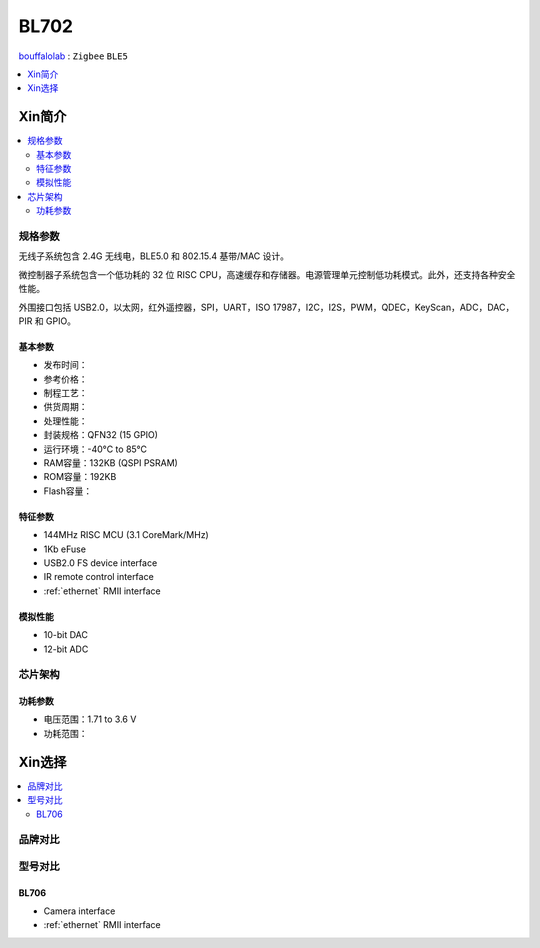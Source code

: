 
.. _bl702:

BL702
===============

`bouffalolab <https://www.bouffalolab.com/>`_ : ``Zigbee`` ``BLE5``

.. contents::
    :local:
    :depth: 1


Xin简介
-----------

.. image:: ./images/BL702s.png
    :target: https://www.bouffalolab.com/bl70X

.. contents::
    :local:

规格参数
~~~~~~~~~~~

无线子系统包含 2.4G 无线电，BLE5.0 和 802.15.4 基带/MAC 设计。

微控制器子系统包含一个低功耗的 32 位 RISC CPU，高速缓存和存储器。电源管理单元控制低功耗模式。此外，还支持各种安全性能。

外围接口包括 USB2.0，以太网，红外遥控器，SPI，UART，ISO 17987，I2C，I2S，PWM，QDEC，KeyScan，ADC，DAC，PIR 和 GPIO。

基本参数
^^^^^^^^^^^

* 发布时间：
* 参考价格：
* 制程工艺：
* 供货周期：
* 处理性能：
* 封装规格：QFN32 (15 GPIO)
* 运行环境：-40°C to 85°C
* RAM容量：132KB (QSPI PSRAM)
* ROM容量：192KB
* Flash容量：

特征参数
^^^^^^^^^^^

* 144MHz RISC MCU (3.1 CoreMark/MHz)
* 1Kb eFuse
* USB2.0 FS device interface
* IR remote control interface
* :ref:`ethernet` RMII interface

模拟性能
^^^^^^^^^^^

* 10-bit DAC
* 12-bit ADC

芯片架构
~~~~~~~~~~~

功耗参数
^^^^^^^^^^^

* 电压范围：1.71 to 3.6 V
* 功耗范围：


Xin选择
-----------

.. contents::
    :local:


品牌对比
~~~~~~~~~~~


型号对比
~~~~~~~~~~~

.. _bl706:

BL706
^^^^^^^^^^^

* Camera interface
* :ref:`ethernet` RMII interface

